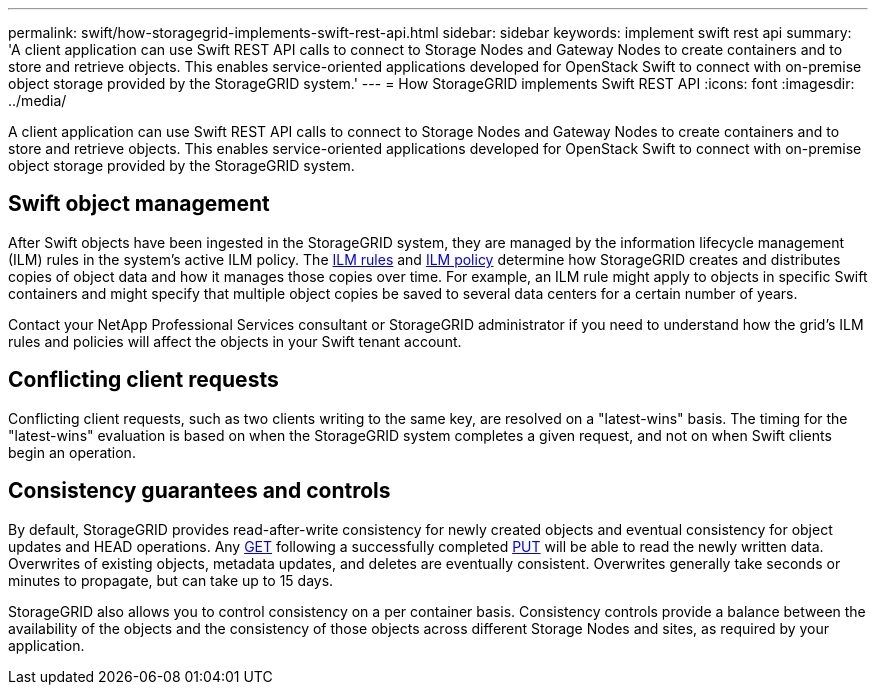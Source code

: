 ---
permalink: swift/how-storagegrid-implements-swift-rest-api.html
sidebar: sidebar
keywords: implement swift rest api
summary: 'A client application can use Swift REST API calls to connect to Storage Nodes and Gateway Nodes to create containers and to store and retrieve objects. This enables service-oriented applications developed for OpenStack Swift to connect with on-premise object storage provided by the StorageGRID system.'
---
= How StorageGRID implements Swift REST API
:icons: font
:imagesdir: ../media/

[.lead]
A client application can use Swift REST API calls to connect to Storage Nodes and Gateway Nodes to create containers and to store and retrieve objects. This enables service-oriented applications developed for OpenStack Swift to connect with on-premise object storage provided by the StorageGRID system.

== Swift object management

After Swift objects have been ingested in the StorageGRID system, they are managed by the information lifecycle management (ILM) rules in the system's active ILM policy. The link:../ilm/what-ilm-rule-is.html[ILM rules] and link:../ilm/creating-ilm-policy.html[ILM policy] determine how StorageGRID creates and distributes copies of object data and how it manages those copies over time. For example, an ILM rule might apply to objects in specific Swift containers and might specify that multiple object copies be saved to several data centers for a certain number of years.

Contact your NetApp Professional Services consultant or StorageGRID administrator if you need to understand how the grid's ILM rules and policies will affect the objects in your Swift tenant account.

== Conflicting client requests

Conflicting client requests, such as two clients writing to the same key, are resolved on a "latest-wins" basis. The timing for the "latest-wins" evaluation is based on when the StorageGRID system completes a given request, and not on when Swift clients begin an operation.

== Consistency guarantees and controls

By default, StorageGRID provides read-after-write consistency for newly created objects and eventual consistency for object updates and HEAD operations. Any link:get-container-consistency-request.html[GET] following a successfully completed link:put-container-consistency-request.html[PUT] will be able to read the newly written data. Overwrites of existing objects, metadata updates, and deletes are eventually consistent. Overwrites generally take seconds or minutes to propagate, but can take up to 15 days.

StorageGRID also allows you to control consistency on a per container basis. Consistency controls provide a balance between the availability of the objects and the consistency of those objects across different Storage Nodes and sites, as required by your application.
